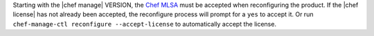 .. The contents of this file may be included in multiple topics (using the includes directive).
.. The contents of this file should be modified in a way that preserves its ability to appear in multiple topics.


Starting with the |chef manage| VERSION, the `Chef MLSA <https://docs.chef.io/chef_license.html>`__ must be accepted when reconfiguring the product. If the |chef license| has not already been accepted, the reconfigure process will prompt for a ``yes`` to accept it. Or run ``chef-manage-ctl reconfigure --accept-license`` to automatically accept the license.
